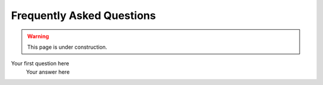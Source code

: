 Frequently Asked Questions
==========================

.. warning::

    This page is under construction.


Your first question here
    Your answer here
